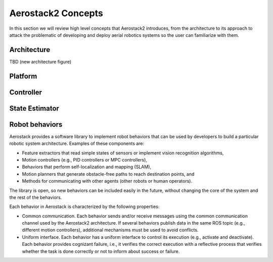 Aerostack2 Concepts
===================

In this section we will review high level concepts that Aerostack2 introduces, from the architecture to its approach to attack the problematic of developing and 
deploy aerial robotics systems so the user can familiarize with them.

.. _as2_architecture:

Architecture
############

TBD (new architecture figure)

Platform
########

.. _as2_controller:

Controller
##########

.. _as2_estimator:

State Estimator
###############

Robot behaviors
###############

Aerostack provides a software library to implement robot behaviors that can be used by developers to build a particular robotic system architecture. 
Examples of these components are:

* Feature extractors that read simple states of sensors or implement vision recognition algorithms,

* Motion controllers (e.g., PID controllers or MPC controllers),

* Behaviors that perform self-localization and mapping (SLAM),

* Motion planners that generate obstacle-free paths to reach destination points, and

* Methods for communicating with other agents (other robots or human operators).

The library is open, so new behaviors can be included easily in the future, without changing the core of the system and the rest of the behaviors.

Each behavior in Aerostack is characterized by the following properties:

* Common communication. Each behavior sends and/or receive messages using the common communication channel used by the Aerostack2 architecture. 
  If several behaviors publish data in the same ROS topic (e.g., different motion controllers), additional mechanisms must be used to avoid conflicts.

* Uniform interface. Each behavior has a uniform interface to control its execution (e.g., activate and deactivate). 
  Each behavior provides cognizant failure, i.e., it verifies the correct execution with a reflective process that verifies whether 
  the task is done correctly or not to inform about success or failure.

